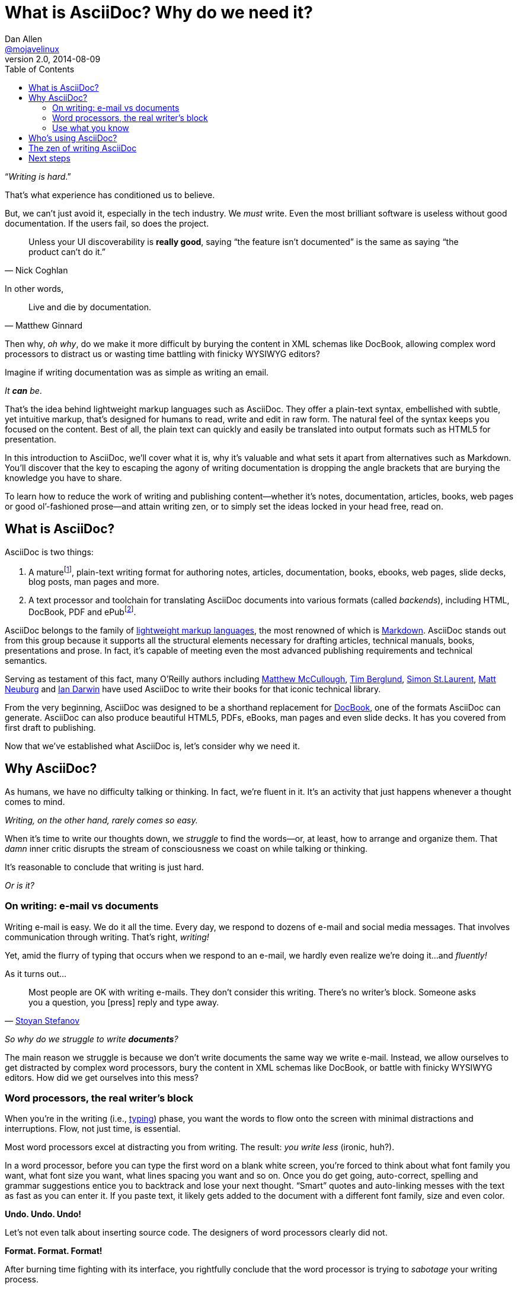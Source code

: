 = What is AsciiDoc? Why do we need it?
Dan Allen <https://github.com/mojavelinux[@mojavelinux]>
v2.0, 2014-08-09
:page-layout: docs
ifndef::env-site[]
:toc: left
:idprefix:
:idseparator: -
endif::[]

////
TODO:
- the preface still feels too long

- "write once, publish everywhere (html, pdf, latex, etc)
- versatile - custom backends let you produce any output
- supported on github

- XML is "hostile to the diff/merge algorithms used by most version-control systems"
////

“__Writing is hard__.”

That's what experience has conditioned us to believe.

But, we can't just avoid it, especially in the tech industry.
We _must_ write.
Even the most brilliant software is useless without good documentation.
If the users fail, so does the project.

[quote, Nick Coghlan]
Unless your UI discoverability is *really good*, saying “the feature isn't documented” is the same as saying “the product can't do it.”

In other words,

[quote, Matthew Ginnard]
Live and die by documentation.

Then why, _oh why_, do we make it more difficult by burying the content in XML schemas like DocBook, allowing complex word processors to distract us or wasting time battling with finicky WYSIWYG editors?

Imagine if writing documentation was as simple as writing an email.

_It *can* be_.

That's the idea behind lightweight markup languages such as AsciiDoc.
They offer a plain-text syntax, embellished with subtle, yet intuitive markup, that's designed for humans to read, write and edit in raw form.
The natural feel of the syntax keeps you focused on the content.
Best of all, the plain text can quickly and easily be translated into output formats such as HTML5 for presentation.

In this introduction to AsciiDoc, we'll cover what it is, why it's valuable and what sets it apart from alternatives such as Markdown.
You'll discover that the key to escaping the agony of writing documentation is dropping the angle brackets that are burying the knowledge you have to share.

To learn how to reduce the work of writing and publishing content--whether it's notes, documentation, articles, books, web pages or good ol`'-fashioned prose--and attain writing zen, or to simply set the ideas locked in your head free, read on.

== What is AsciiDoc?

AsciiDoc is two things:

. A mature{empty}footnote:[AsciiDoc is over a decade old. It was first introduced in 2002.], plain-text writing format for authoring notes, articles, documentation, books, ebooks, web pages, slide decks, blog posts, man pages and more.
. A text processor and toolchain for translating AsciiDoc documents into various formats (called _backends_), including HTML, DocBook, PDF and ePub{empty}footnote:[There are two implementations of the AsciiDoc processor. The original processor, named AsciiDoc, is written in Python. A more modern implementation, named Asciidoctor, is written in Ruby.].

AsciiDoc belongs to the family of http://en.wikipedia.org/wiki/Lightweight_markup_language[lightweight markup languages], the most renowned of which is http://daringfireball.net/projects/markdown/[Markdown].
AsciiDoc stands out from this group because it supports all the structural elements necessary for drafting articles, technical manuals, books, presentations and prose.
In fact, it's capable of meeting even the most advanced publishing requirements and technical semantics.

Serving as testament of this fact, many O'Reilly authors including https://github.com/matthewmccullough[Matthew McCullough], https://github.com/tlberglund[Tim Berglund], https://github.com/oreillymedia/etudes-for-erlang[Simon St.Laurent], http://www.apeth.net/matt/iosbooktoolchain.html[Matt Neuburg] and http://www.oreilly.com/pub/au/219[Ian Darwin] have used AsciiDoc to write their books for that iconic technical library.

From the very beginning, AsciiDoc was designed to be a shorthand replacement for http://www.docbook.org/whatis[DocBook], one of the formats AsciiDoc can generate.
AsciiDoc can also produce beautiful HTML5, PDFs, eBooks, man pages and even slide decks.
It has you covered from first draft to publishing.

Now that we've established what AsciiDoc is, let's consider why we need it.

== Why AsciiDoc?

As humans, we have no difficulty talking or thinking.
In fact, we're fluent in it.
It's an activity that just happens whenever a thought comes to mind.

_Writing, on the other hand, rarely comes so easy._

When it's time to write our thoughts down, we _struggle_ to find the words--or, at least, how to arrange and organize them.
That _damn_ inner critic disrupts the stream of consciousness we coast on while talking or thinking.

It's reasonable to conclude that writing is just hard.

_Or is it?_

=== On writing: e-mail vs documents

Writing e-mail is easy.
We do it all the time.
Every day, we respond to dozens of e-mail and social media messages.
That involves communication through writing.
That's right, _writing!_

Yet, amid the flurry of typing that occurs when we respond to an e-mail, we hardly even realize we're doing it...and _fluently!_

As it turns out...

[quote, 'http://blog.stoyanstefanov.com/asciidoc[Stoyan Stefanov]']
Most people are OK with writing e-mails.
They don't consider this writing.
There's no writer's block.
Someone asks you a question, you [press] reply and type away.

_So why do we struggle to write *documents*?_

The main reason we struggle is because we don't write documents the same way we write e-mail.
Instead, we allow ourselves to get distracted by complex word processors, bury the content in XML schemas like DocBook, or battle with finicky WYSIWYG editors.
How did we get ourselves into this mess?

=== Word processors, the real writer's block

When you're in the writing (i.e., http://blog.stoyanstefanov.com/writing-vs-typing/[typing]) phase, you want the words to flow onto the screen with minimal distractions and interruptions.
Flow, not just time, is essential.

Most word processors excel at distracting you from writing.
The result: _you write less_ (ironic, huh?).

In a word processor, before you can type the first word on a blank white screen, you're forced to think about what font family you want, what font size you want, what lines spacing you want and so on.
Once you do get going, auto-correct, spelling and grammar suggestions entice you to backtrack and lose your next thought.
“Smart” quotes and auto-linking messes with the text as fast as you can enter it.
If you paste text, it likely gets added to the document with a different font family, size and even color.

*Undo. Undo. Undo!*

Let's not even talk about inserting source code.
The designers of word processors clearly did not.

*Format. Format. Format!*

After burning time fighting with its interface, you rightfully conclude that the word processor is trying to _sabotage_ your writing process.

*We _need_ an easier way to write!*

But how?

=== Use what you know

_What if you could write documentation like you write e-mail?_

Imagine being able to forget about layout, typesetting, styling (and even some semantics) and just _write_.
That's the idea behind *lightweight markup languages* such as Markdown and AsciiDoc.

Here's how John Gruber introduced Markdown (in March 2004):

[quote, "John Gruber, Creator of Markdown"]
____
The overriding design goal for Markdown's formatting syntax is to make it as readable as possible.

A Markdown-formatted document should be publishable as-is, as plain text, without looking like it's been marked up with tags or formatting instructions.

The single biggest source of inspiration for Markdown's syntax is the format of plain text e-mail.
____

Similarly, here's how Stuart Rackham introduced AsciiDoc (2 years earlier):

[quote, "Stuart Rackham, Creator of AsciiDoc"]
You write an AsciiDoc document the same way you would write a normal text document.
There are no markup tags or weird format notations.
AsciiDoc files are designed to be viewed, edited and printed directly or translated to other presentation formats.

These languages are designed to enable humans to write documents, and for other humans to be able to read them, *_as is_*, in _raw_ form.

Here's a basic example of an AsciiDoc document:

[source,asciidoc]
----
= Introduction to AsciiDoc
Doc Writer <doc@example.com>

A preface about http://asciidoc.org[AsciiDoc].

== First Section

* item 1
* item 2

[source,ruby]
puts "Hello, World!"
----

_It's a plain text syntax...I *know* this!_

Compare that to the same document written in DocBook:

[source,xml]
----
<?xml version="1.0" encoding="UTF-8"?>
<!DOCTYPE article PUBLIC "-//OASIS//DTD DocBook XML V4.5//EN"
    "http://www.oasis-open.org/docbook/xml/4.5/docbookx.dtd">
<article lang="en">
  <articleinfo>
    <title>Introduction to AsciiDoc</title>
    <date>2013-01-01</date>
    <author>
      <firstname>Doc</firstname>
      <surname>Writer</surname>
      <email>doc@example.com</email>
    </author>
    <authorinitials>DW</authorinitials>
  </articleinfo>
  <simpara>
    A preface about
    <ulink url="http://asciidoc.org">AsciiDoc</ulink>.
  </simpara>
  <section id="_first_section">
    <title>First Section</title>
    <itemizedlist>
      <listitem>
        <simpara>item 1</simpara>
      </listitem>
      <listitem>
        <simpara>item 2</simpara>
      </listitem>
    </itemizedlist>
    <programlisting language="ruby"
        linenumbering="unnumbered">
      <![CDATA[puts "Hello, World!"]]>
    </programlisting>
  </section>
</article>
----

Yikes!

While DocBook (and HTML) may not be complex, they fail the readability test.

[quote, Dag Wieers]
DocBook is nice, but (like XML) it is not meant for editing nor for merging changes (by humans).
Using AsciiDoc (which translates to DocBook perfectly) is a much easier way of developing.

AsciiDoc gets us back to what's important: _writing_.
You can drop those angle brackets, but you don't have to drop the semantics.
And it's a syntax a human can actually edit, efficiently.

[quote, Linus Torvalds]
Use AsciiDoc for document markup.
Really.
It's actually *readable* by humans, easier to parse and way more flexible than XML.

Here's the really great thing about AsciiDoc.
Worse case scenario, you convert it to DocBook as a common exchange format.
DocBook is the “no lock-in” exit path for AsciiDoc.
You decide AsciiDoc doesn't work out, you can bail on it without losing a word.
No need to invent another format.
That's why so many people are going all in on it.

== Who's using AsciiDoc?

AsciiDoc is not as widely adopted as Markdown, but it's used in some pretty serious places. Here are a few notable examples:

- http://oreillynet.com/oreilly/authors/welcome/asciidoc.csp[O'Reilly] and https://github.com/MakerPress[MakerPress]
* http://clojure-cookbook.com[Clojure Cookbook] (https://github.com/clojure-cookbook/clojure-cookbook[AsciiDoc source])
- https://github.com[GitHub] supports AsciiDoc syntax in repositories, wikis and gists (powered by http://asciidoctor.org[Asciidoctor])
- http://www.nofluffjuststuff.com/home/magazine_subscribe[NFJS, the Magazine] is produced from articles written in AsciiDoc
- Context and Dependency Injection for the Java EE Platform (CDI)
* http://docs.jboss.org/cdi/spec/1.1/cdi-spec.html[Specification] (https://github.com/cdi-spec/cdi/tree/master/spec[AsciiDoc source])
* http://www.cdi-spec.org[Website] (https://github.com/cdi-spec/cdi-spec.org[AsciiDoc source])
- http://golo-lang.org/documentation/next[Golo Programming Language Guide] (https://github.com/golo-lang/golo-lang/tree/master/doc[AsciiDoc source])
- http://docs.neo4j.org/chunked/stable[Neo4j graph database project] (https://github.com/neo4j/neo4j-documentation/tree/3.1/manual[AsciiDoc source])
- http://www.modrails.com/documentation/Users%20guide%20Apache.html[Phusion Passenger Users Guides] (https://github.com/FooBarWidget/passenger/tree/master/doc[AsciiDoc source])
- https://www.kernel.org/pub/software/scm/git/docs/user-manual.html[Git user manual] (https://github.com/git/git/tree/master/Documentation[AsciiDoc source])
- http://enterprisewebbook.com[Enterprise Web Development: From Desktop to Mobile] (https://github.com/Farata/EnterpriseWebBook[AsciiDoc source])
- Bintray https://bintray.com/docs/api/[REST API] and https://bintray.com/docs/usermanual/[User Guide]

These examples are more than just testimonials.
They should give you ideas about how to be successful with AsciiDoc for your own project.

== The zen of writing AsciiDoc

AsciiDoc is about being able to focus on expressing your ideas, writing with ease and passing on knowledge without the distraction of complex applications or angle brackets.
In other words, it's about discovering _writing zen_.

AsciiDoc works because:

- It's readable
- It's concise
- It's comprehensive
- It's extensible
- It produces beautiful output (HTML, DocBook, PDF, ePub and more)

AsciiDoc is easy to write and easy to read (in raw form).
It's also easy to proof and edit.
After all, it's plain text, just like that familiar e-mail.

The AsciiDoc syntax is intuitive because it recognizes time-tested, plain text conventions for marking up or structuring the text.
The punctuation was carefully chosen to look like what it means.
A user unfamiliar with AsciiDoc can figure out the structure and semantics (i.e., what you mean) just by looking at it.
Best of all, *it only requires a text editor to read or write*.

AsciiDoc allows you to focus on the actual writing and only worry about tweaking the output when you are ready to convert the document.
The plain-text of an AsciiDoc document is easily converted into a variety of output formats, beautifully formatted, without having to rewrite the content.

Copy text from an e-mail into a document and see how quickly you can turn it into documentation.
Almost immediately, you'll find your writing zen and enjoy the rewarding experience of sharing knowledge.

Live or die by documentation? +
“Live!”

== Next steps

With an understanding of what AsciiDoc is and why it's so desperately needed, you're encouraged to delve into the AsciiDoc syntax covered in the link:/docs/asciidoc-writers-guide[AsciiDoc Writer's Guide].
If you're just looking for a cheat sheet, check out the link:/docs/asciidoc-syntax-quick-reference[AsciiDoc Quick Reference].
Hopefully you'll agree the syntax just makes sense.
